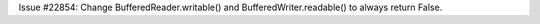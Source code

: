Issue #22854: Change BufferedReader.writable() and
BufferedWriter.readable() to always return False.